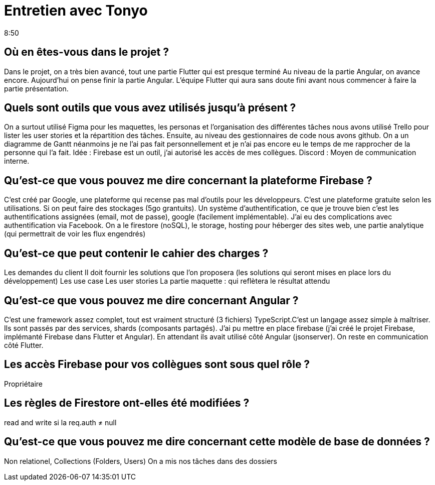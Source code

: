 = Entretien avec Tonyo
8:50

== Où en êtes-vous dans le projet ? 
Dans le projet, on a très bien avancé, tout une partie Flutter qui est presque terminé
Au niveau de la partie Angular, on avance encore.
Aujourd'hui on pense finir la partie Angular.
L'équipe Flutter qui aura sans doute fini avant nous commencer à faire la partie présentation. 

== Quels sont outils que vous avez utilisés jusqu'à présent ?
On a surtout utilisé Figma pour les maquettes, les personas et l'organisation des différentes tâches nous avons utilisé Trello pour lister les user stories et la répartition des tâches. Ensuite, au niveau des gestionnaires de code nous avons github. On a un diagramme de Gantt néanmoins je ne l'ai pas fait personnellement et je n'ai pas encore eu le temps de me rapprocher de la personne qui l'a fait. 
Idée : Firebase est un outil, j'ai autorisé les accès de mes collègues. 
Discord : Moyen de communication interne. 

== Qu'est-ce que vous pouvez me dire concernant la plateforme Firebase ? 
C'est créé par Google, une plateforme qui recense pas mal d'outils pour les développeurs. C'est une plateforme gratuite selon les utilisations. Si on peut faire des stockages (5go grantuits). Un système d'authentification, ce que je trouve bien c'est les authentifications assignées (email, mot de passe), google (facilement implémentable). J'ai eu des complications avec authentification via Facebook. On a le firestore (noSQL), le storage, hosting pour héberger des sites web, une partie analytique (qui permettrait de voir les flux engendrés)


== Qu'est-ce que peut contenir le cahier des charges ?
Les demandes du client 
Il doit fournir les solutions que l'on proposera (les solutions qui seront mises en place lors du développement)
Les use case 
Les user stories 
La partie maquette : qui reflètera le résultat attendu 


== Qu'est-ce que vous pouvez me dire concernant Angular ?
C'est une framework assez complet, tout est vraiment structuré (3 fichiers)
TypeScript.C'est un langage assez simple à maîtriser. Ils sont passés par des services, shards (composants partagés). J'ai pu mettre en place firebase (j'ai créé le projet Firebase, implémanté Firebase dans Flutter et Angular). En attendant ils avait utilisé côté Angular (jsonserver).
On reste en communication côté Flutter.

== Les accès Firebase pour vos collègues sont sous quel rôle ?
Propriétaire

== Les règles de Firestore ont-elles été modifiées ? 
read and write si la req.auth ≠ null 

== Qu'est-ce que vous pouvez me dire concernant cette modèle de base de données ?
Non relationel,
Collections (Folders, Users)
On a mis nos tâches dans des dossiers







